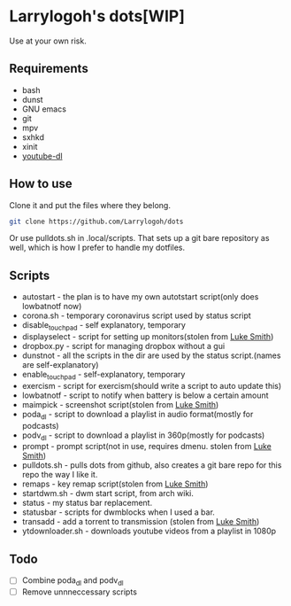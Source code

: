 * Larrylogoh's dots[WIP]
Use at your own risk.
** Requirements
- bash
- dunst
- GNU emacs
- git
- mpv
- sxhkd
- xinit
- [[https://github.com/ytdl-org/youtube-dl][youtube-dl]]
** How to use
Clone it and put the files where they belong.
#+BEGIN_SRC bash
git clone https://github.com/Larrylogoh/dots
#+END_SRC
Or use pulldots.sh in .local/scripts.
That sets up a git bare repository as well, which is how I prefer to handle my dotfiles.
** Scripts
- autostart - the plan is to have my own autotstart script(only does lowbatnotf now)
- corona.sh - temporary coronavirus script used by status script
- disable_touchpad - self explanatory, temporary
- displayselect - script for setting up monitors(stolen from [[https://github.com/lukesmithxyz][Luke Smith]])
- dropbox.py - script for managing dropbox without a gui
- dunstnot - all the scripts in the dir are used by the status script.(names are self-explanatory)
- enable_touchpad - self-explanatory, temporary
- exercism - script for exercism(should write a script to auto update this)
- lowbatnotf - script to notify when battery is below a certain amount
- maimpick - screenshot script(stolen from [[https://github.com/lukesmithxyz][Luke Smith]])
- poda_dl - script to download a playlist in audio format(mostly for podcasts)
- podv_dl - script to download a playlist in 360p(mostly for podcasts)
- prompt - prompt script(not in use, requires dmenu. stolen from [[https://github.com/lukesmithxyz][Luke Smith]])
- pulldots.sh - pulls dots from github, also creates a git bare repo for this repo the way I like it.
- remaps - key remap script(stolen from [[https://github.com/lukesmithxyz][Luke Smith]])
- startdwm.sh - dwm start script, from arch wiki.
- status - my status bar replacement.
- statusbar - scripts for dwmblocks when I used a bar.
- transadd - add a torrent to transmission (stolen from [[https://github.com/lukesmithxyz][Luke Smith]])
- ytdownloader.sh - downloads youtube videos from a playlist in 1080p
** Todo
- [ ] Combine poda_dl and podv_dl
- [ ] Remove unnneccessary scripts


